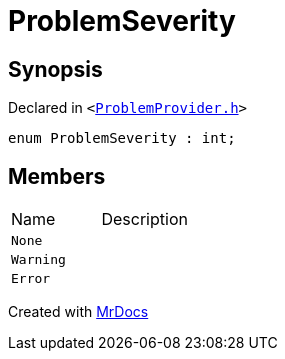 [#ProblemSeverity]
= ProblemSeverity
:relfileprefix: 
:mrdocs:


== Synopsis

Declared in `&lt;https://github.com/PrismLauncher/PrismLauncher/blob/develop/launcher/ProblemProvider.h#L6[ProblemProvider&period;h]&gt;`

[source,cpp,subs="verbatim,replacements,macros,-callouts"]
----
enum ProblemSeverity : int;
----

== Members

[,cols=2]
|===
|Name |Description
|`None`
|
|`Warning`
|
|`Error`
|
|===



[.small]#Created with https://www.mrdocs.com[MrDocs]#
